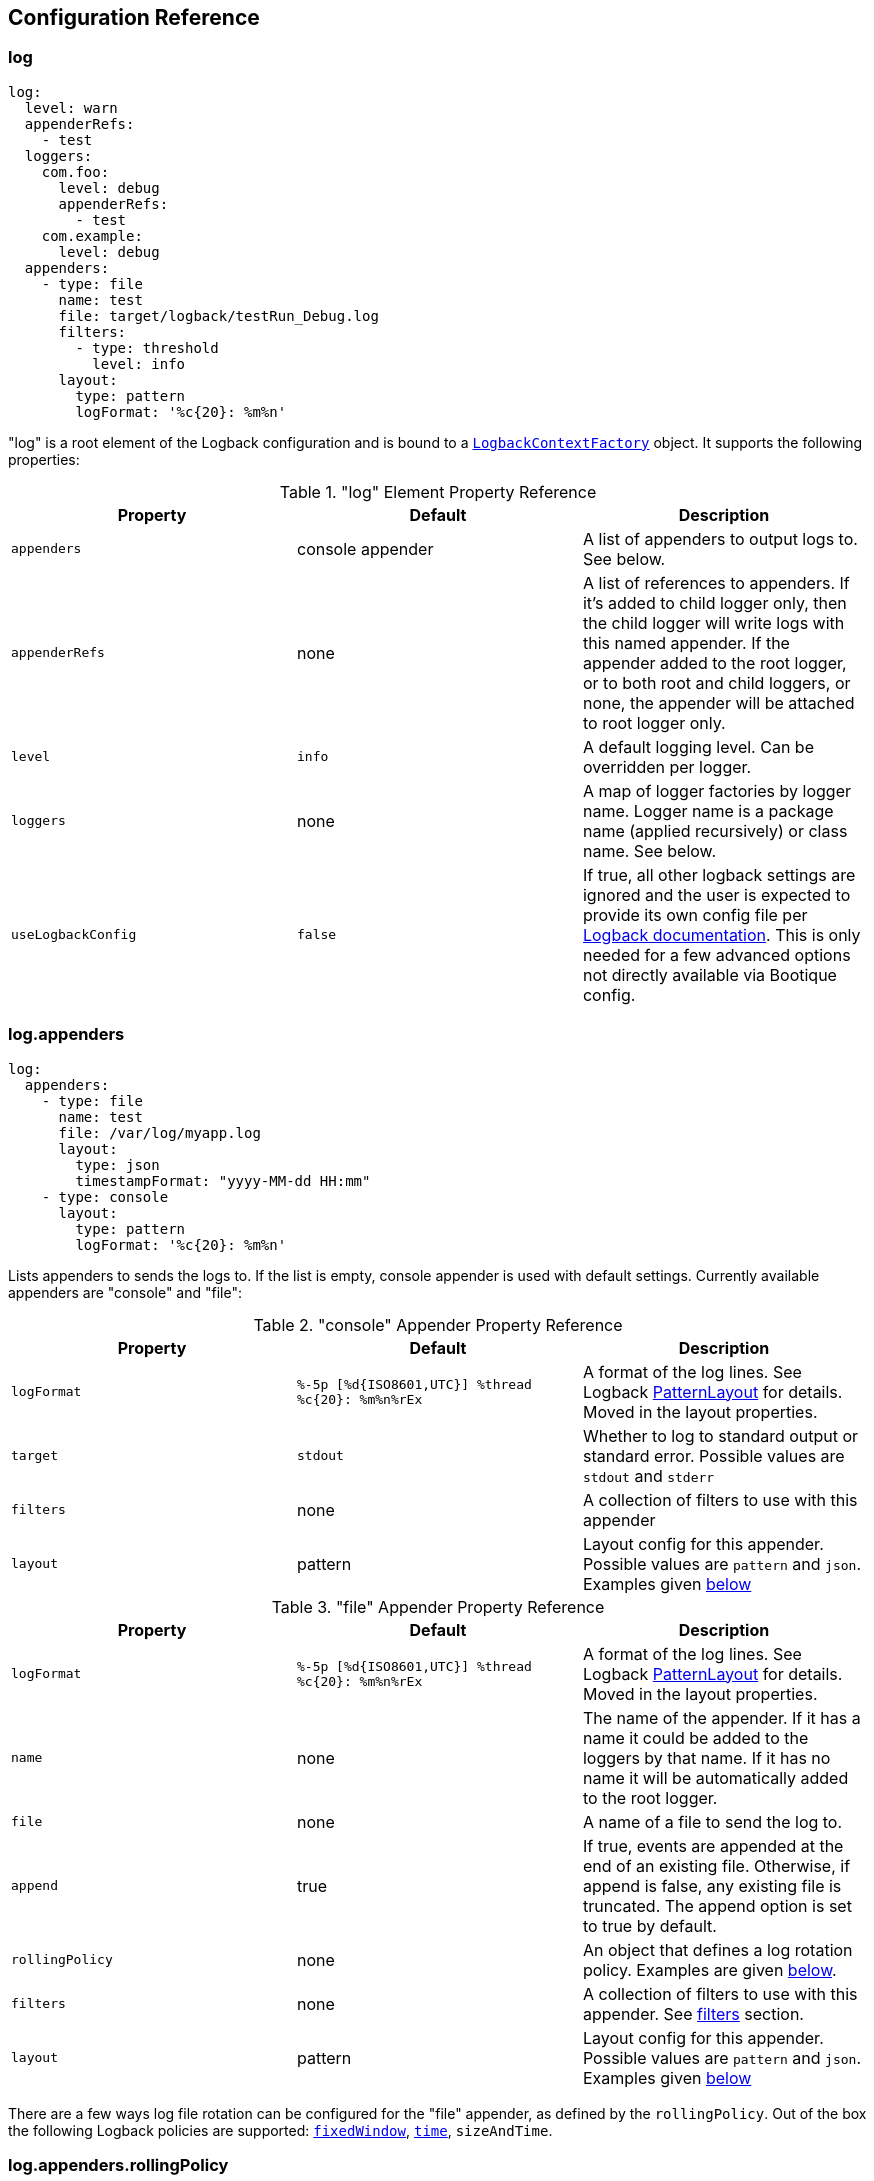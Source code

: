 // Licensed to ObjectStyle LLC under one
// or more contributor license agreements.  See the NOTICE file
// distributed with this work for additional information
// regarding copyright ownership.  The ObjectStyle LLC licenses
// this file to you under the Apache License, Version 2.0 (the
// "License"); you may not use this file except in compliance
// with the License.  You may obtain a copy of the License at
//
//   http://www.apache.org/licenses/LICENSE-2.0
//
// Unless required by applicable law or agreed to in writing,
// software distributed under the License is distributed on an
// "AS IS" BASIS, WITHOUT WARRANTIES OR CONDITIONS OF ANY
// KIND, either express or implied.  See the License for the
// specific language governing permissions and limitations
// under the License.

== Configuration Reference

=== log

[source,yaml]
----
log:
  level: warn
  appenderRefs:
    - test
  loggers:
    com.foo:
      level: debug
      appenderRefs:
        - test
    com.example:
      level: debug
  appenders:
    - type: file
      name: test
      file: target/logback/testRun_Debug.log
      filters:
        - type: threshold
          level: info
      layout:
        type: pattern
        logFormat: '%c{20}: %m%n'
----
"log" is a root element of the Logback configuration and is bound to a
https://github.com/bootique/bootique-logback/blob/master/bootique-logback/src/main/java/io/bootique/logback/LogbackContextFactory.java[`LogbackContextFactory`]
object. It supports the following properties:

."log" Element Property Reference
[cols=3*,options=header]
|===
|Property
|Default
|Description

|`appenders`
|console appender
|A list of appenders to output logs to. See below.

|`appenderRefs`
|none
|A list of references to appenders. If it's added to child logger only, then the
child logger will write logs with this named appender. If the appender added
to the root logger, or to both root and child loggers, or none, the appender
will be attached to root logger only.

|`level`
|`info`
|A default logging level. Can be overridden per logger.

|`loggers`
|none
|A map of logger factories by logger name. Logger name is a package name (applied recursively) or class name. See below.

|`useLogbackConfig`
|`false`
|If true, all other logback settings are ignored and the user is expected to provide its own config file per
http://logback.qos.ch/manual/configuration.html[Logback documentation]. This is only needed for a few advanced options
not directly available via Bootique config.
|===

=== log.appenders

[source,yaml]
----
log:
  appenders:
    - type: file
      name: test
      file: /var/log/myapp.log
      layout:
        type: json
        timestampFormat: "yyyy-MM-dd HH:mm"
    - type: console
      layout:
        type: pattern
        logFormat: '%c{20}: %m%n'
----
Lists appenders to sends the logs to. If the list is empty, console appender is used with default settings. Currently
available appenders are "console" and "file":

."console" Appender Property Reference
[cols=3*,options=header]
|===
|Property
|Default
|Description

|`logFormat`
|`%-5p [%d{ISO8601,UTC}] %thread %c{20}: %m%n%rEx`
|A format of the log lines. See Logback http://logback.qos.ch/manual/layouts.html#ClassicPatternLayout[PatternLayout]
for details.
Moved in the layout properties.

|`target`
|`stdout`
|Whether to log to standard output or standard error. Possible values are `stdout` and `stderr`

|`filters`
|none
|A collection of filters to use with this appender

|`layout`
|pattern
|Layout config for this appender. Possible values are `pattern` and `json`. Examples given <<log.appenders.layout,below>>
|===



."file" Appender Property Reference
[cols=3*,options=header]
|===
|Property
|Default
|Description

|`logFormat`
|`%-5p [%d{ISO8601,UTC}] %thread %c{20}: %m%n%rEx`
|A format of the log lines. See Logback http://logback.qos.ch/manual/layouts.html#ClassicPatternLayout[PatternLayout]
for details.
Moved in the layout properties.

|`name`
|none
|The name of the appender. If it has a name it could be added to the loggers by that name. If it has no name it will
be automatically added to the root logger.

|`file`
|none
|A name of a file to send the log to.

|`append`
|true
|If true, events are appended at the end of an existing file. Otherwise, if append is false, any existing file is
truncated. The append option is set to true by default.

|`rollingPolicy`
|none
|An object that defines a log rotation policy. Examples are given <<log.appenders.rollingPolicy,below>>.

|`filters`
|none
|A collection of filters to use with this appender. See link:#_log_appenders_filters[filters] section.

|`layout`
|pattern
|Layout config for this appender. Possible values are `pattern` and `json`. Examples given <<log.appenders.layout,below>>
|===

There are a few ways log file rotation can be configured for the "file" appender, as defined by the `rollingPolicy`.
Out of the box the following Logback policies are supported:
http://logback.qos.ch/manual/appenders.html#FixedWindowRollingPolicy[`fixedWindow`],
http://logback.qos.ch/manual/appenders.html#TimeBasedRollingPolicy[`time`], `sizeAndTime`.

=== log.appenders.rollingPolicy

==== "fixedWindow" Rolling Policy

[source,yaml]
----
log:
  appenders:
    - type: file
      file: /var/log/myapp.log
      rollingPolicy:
        type: fixedWindow
        fileNamePattern: '/var/log/myapp-%i.log'
        historySize: 5
        fileSize: 20
      layout:
        type: pattern
        logFormat: '%c{20}: %m%n'
----
"fixedWindow" policy rotates the main log file when it reaches a certain size, keeping one or more rotated files.

."fixedWindow" rolling policy Property Reference
[cols=3*,options=header]
|===
|Property
|Default
|Description

|`fileNamePattern`
|none
|A pattern of rotated file name. Must contain `%i` somewhere in the pattern (replaced by a number during rotation).

|`historySize`
|none (unlimited)
|A max number of rotated files to keep.

|`fileSize`
|none
|Max file size that causes rotation. Expressed in bytes, kilobytes, megabytes or gigabytes by suffixing a numeric
value with KB, MB and respectively GB. For example: 5000000, 5000KB, 5MB and 2GB.
|===

==== "time" Rolling Policy

[source,yaml]
----
log:
  appenders:
    - type: file
      file: /var/log/myapp.log
      logFormat: '%c{20}: %m%n'
      rollingPolicy:
        type: time
        fileNamePattern: '/var/log/myapp-%d{yyyyMMddHHmmss}.log'
      layout:
        type: pattern
----
"time" policy rotates the main log file at a fixed time interval determined by the file name pattern.

."time" rolling policy Property Reference
[cols=3*,options=header]
|===
|Property
|Default
|Description

|`fileNamePattern`
|none
|A pattern of rotated file name. Its value should consist of the name of the file, plus a suitably placed %d
conversion specifier. The %d conversion specifier may contain a date-and-time pattern as specified by the
`java.text.SimpleDateFormat` class. If the date-and-time pattern is omitted, then the default pattern `yyyy-MM-dd`
is assumed. The rollover interval is inferred from the value of the pattern.

|`historySize`
|none (unlimited)
|A max number of rotated files to keep.

|`totalSize`
|none
|Max size of all log files combined. Expressed in bytes, kilobytes, megabytes or gigabytes by suffixing a numeric value
with KB, MB and respectively GB. For example: 5000000, 5000KB, 5MB and 2GB.
|===

==== "sizeAndTime" Rolling Policy

[source,yaml]
----
log:
  appenders:
    - type: file
      file: /var/log/myapp.log
      rollingPolicy:
        type: sizeAndTime
        fileNamePattern: '/var/log/myapp-%d{yyyyMMddHHmmss}.%i.log'
        historySize: 5
        fileSize: 50
        totalSize: 150
      layout:
        type: pattern
        logFormat: '%c{20}: %m%n'
----
"sizeAndTime" policy rotates the main log file either at a fixed time interval determined by the file name pattern or
when the log file reaches a certain size.

."sizeAndTime" rolling policy Property Reference
[cols=3*,options=header]
|===
|Property
|Default
|Description

|`fileNamePattern`
|none
|A pattern of rotated file name. Its value should consist of the name of the file, plus a suitably placed %d conversion
specifier. The %d conversion specifier may contain a date-and-time pattern as specified by the
`java.text.SimpleDateFormat` class. If the date-and-time pattern is omitted, then the default pattern `yyyy-MM-dd` is
assumed. The rollover interval is inferred from the value of the pattern.

|`historySize`
|none (unlimited)
|A max number of rotated files to keep.

|`totalSize`
|none
|Max size of all log files combined. Expressed in bytes, kilobytes, megabytes or gigabytes by suffixing a numeric value
with KB, MB and respectively GB. For example: 5000000, 5000KB, 5MB and 2GB.

|`fileSize`
|none
|Max file size that causes rotation. Expressed in bytes, kilobytes, megabytes or gigabytes by suffixing a numeric
value with KB, MB and respectively GB. For example: 5000000, 5000KB, 5MB and 2GB.
|===

=== log.appenders.filters

==== "level" Filter

[source,yaml]
----
log:
  level: debug
  appenders:
    - type: file
      file: target/logs/info-only.log
      logFormat: '%c{20}: %m%n'
      filters:
        - type: level
          level: info
          onMatch: accept
          onMismatch: deny
      layout:
        type: pattern
----

`level` filter filters events based on exact level matching.

[cols=3*,options=header]
|===
|Property
|Default
|Description

|`level`
|none
|logging event level to filter

|`onMatch`
|neutral
|action to take on event level match (`accept`, `deny`, `neutral`)

|`onMismatch`
|neutral
|action to take on event level mismatch (`accept`, `deny`, `neutral`)
|===

==== "threshold" Filter

[source,yaml]
----
log:
  level: debug
  appenders:
    - type: console
      filters:
        - type: threshold
          level: warn
----

`threshold` filter filters events below the specified level threshold.
Events with a level below the threshold will be denied.

[cols=3*,options=header]
|===
|Property
|Default
|Description

|`level`
|none
|logging event level to filter
|===

=== log.appenders.layout [[log.appenders.layout]]

==== Layout "pattern"

[source,yaml]
----
log:
  level: debug
  appenders:
    - type: file
      file: target/logs/info-only.log
      layout:
        type: pattern
        logFormat: '%c{20}: %m%n'
----

`pattern` layout configure log massage as plain text.

[cols=3*,options=header]
|===
|Property
|Default
|Description

|`logFormat`
|`%-5p [%d{ISO8601,UTC}] %thread %c{20}: %m%n%rEx`
|A format of the log lines. See Logback http://logback.qos.ch/manual/layouts.html#ClassicPatternLayout[PatternLayout]
for details.
|===

==== Layout "json"

[source,yaml]
----
log:
  level: debug
  appenders:
    - type: file
      file: target/logs/info-only.log
      layout:
        type: json
        timestampFormat: 'yyyy-MM-dd HH:mm:ss'
        prettyPrint: true
----

`json` layout configure log massage as json.

[cols=3*,options=header]
|===
|Property
|Default
|Description

|`timestampFormat`
|`yyyy-MM-dd HH:mm:ss.SSS`
|A format of the timestamp value.

|`prettyPrint`
|`false`
|Option for human-readable output.
|===

==== Layout "html"

[source,yaml]
----
log:
  level: debug
  appenders:
    - type: file
      file: target/logs/info-only.html
      layout:
        type: html
        pattern: %date%thread%level%logger%mdc%msg
----

`html` layout configure log massage as html page. See Logback https://logback.qos.ch/manual/layouts.html#ClassicHTMLLayout[HTMLLayout]

[cols=3*,options=header]
|===
|Property
|Default
|Description

|`pattern`
|`%date%thread%level%logger%mdc%msg`
|Each specifier found in the pattern will result in a separate column. Likewise a separate column will be generated for each block of literal text found in the pattern, potentially wasting valuable real-estate on your screen. See Logback http://logback.qos.ch/manual/layouts.html#ClassicPatternLayout[PatternLayout]
|===

==== Layout "xml"

[source,yaml]
----
log:
  level: debug
  appenders:
    - type: file
      file: target/logs/info-only.xml
      layout:
        type: xml
        locationInfo: true
        properties: true
----

`xml` layout configure log massage as xml. See Logback https://logback.qos.ch/manual/layouts.html#log4jXMLLayout[XMLLayout]

[cols=3*,options=header]
|===
|Property
|Default
|Description

|`locationInfo`
|`false`
|Setting `locationInfo` to true enables the inclusion of location info (caller data) in the each event.

|`properties`
|`false`
|Setting `properties` to true enables the inclusion of MDC information. Both options are set to false by default.
|===

=== log.loggers

[source,yaml]
----
log:
  loggers:
    com.foo:
      level: debug
    com.example:
      level: debug
----
This is a map of
https://github.com/bootique/bootique-logback/blob/master/bootique-logback/src/main/java/io/bootique/logback/LoggerFactory.java[logger factories]
by logger name. Logger name is either a package name (applied recursively to subpackages and their classes) or a class
name. Each LoggerFactory has the following properties:

.Logger Property Reference
[cols=3*,options=header]
|===
|Property
|Default
|Description

|`level`
|`info`
|Log level for a particular logger. Can be `off`, `error`, `warn`, `info`, `debug`, `trace`, `all`
|===